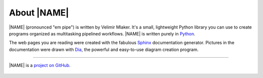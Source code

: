 .. _about:

************
About |NAME|
************

|NAME| (pronounced "em pipe") is written by Velimir Mlaker. It's a small, lightweight Python library you can use to create programs organized as multitasking pipelined workflows. |NAME| is written purely in `Python <http://python.org>`_.

The web pages you are reading were created with the fabulous `Sphinx <http://sphinx.pocoo.org>`_ documentation generator. Pictures in the documentation were drawn with `Dia <http://live.gnome.org/Dia>`_, the powerful and easy-to-use diagram creation program.
 
----

.. figure:: GitHub-Mark-64px.png
   :align: center
   :target: http://github.com/vmlaker/mpipe

   |NAME| is a `project on GitHub <http://github.com/vmlaker/mpipe>`_.
